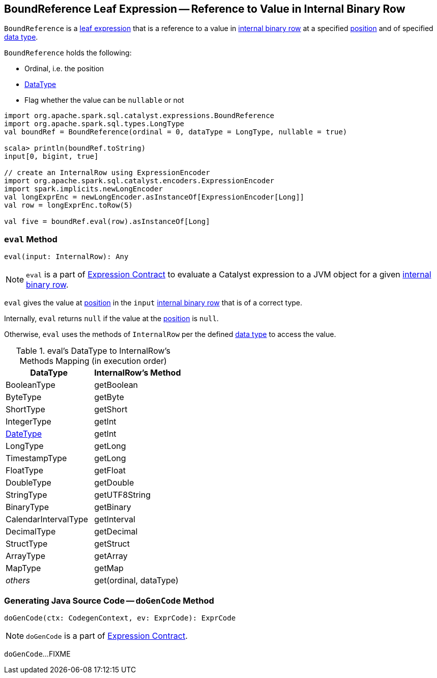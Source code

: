 == [[BoundReference]] BoundReference Leaf Expression -- Reference to Value in Internal Binary Row

`BoundReference` is a link:spark-sql-Expression.adoc#LeafExpression[leaf expression] that is a reference to a value in link:spark-sql-InternalRow.adoc[internal binary row] at a specified <<ordinal, position>> and of specified <<dataType, data type>>.

`BoundReference` holds the following:

* [[ordinal]] Ordinal, i.e. the position
* [[dataType]] link:spark-sql-DataType.adoc[DataType]
* [[nullable]] Flag whether the value can be `nullable` or not

[source, scala]
----
import org.apache.spark.sql.catalyst.expressions.BoundReference
import org.apache.spark.sql.types.LongType
val boundRef = BoundReference(ordinal = 0, dataType = LongType, nullable = true)

scala> println(boundRef.toString)
input[0, bigint, true]

// create an InternalRow using ExpressionEncoder
import org.apache.spark.sql.catalyst.encoders.ExpressionEncoder
import spark.implicits.newLongEncoder
val longExprEnc = newLongEncoder.asInstanceOf[ExpressionEncoder[Long]]
val row = longExprEnc.toRow(5)

val five = boundRef.eval(row).asInstanceOf[Long]
----

=== [[eval]] `eval` Method

[source, scala]
----
eval(input: InternalRow): Any
----

NOTE: `eval` is a part of link:spark-sql-Expression.adoc#eval[Expression Contract] to evaluate a Catalyst expression to a JVM object for a given link:spark-sql-InternalRow.adoc[internal binary row].

`eval` gives the value at <<ordinal, position>> in the `input` link:spark-sql-InternalRow.adoc[internal binary row] that is of a correct type.

Internally, `eval` returns `null` if the value at the <<ordinal, position>> is `null`.

Otherwise, `eval` uses the methods of `InternalRow` per the defined <<dataType, data type>> to access the value.

.eval's DataType to InternalRow's Methods Mapping (in execution order)
[cols="1,1",options="header",width="100%"]
|===
| DataType
| InternalRow's Method

| BooleanType
| getBoolean

| ByteType | getByte
| ShortType | getShort
| IntegerType | getInt
| link:spark-sql-DataType.adoc#DateType[DateType] | getInt
| LongType | getLong
| TimestampType | getLong
| FloatType | getFloat
| DoubleType | getDouble
| StringType | getUTF8String
| BinaryType | getBinary
| CalendarIntervalType | getInterval
| DecimalType | getDecimal
| StructType | getStruct
| ArrayType | getArray
| MapType | getMap
| _others_ | get(ordinal, dataType)
|===

=== [[doGenCode]] Generating Java Source Code -- `doGenCode` Method

[source, scala]
----
doGenCode(ctx: CodegenContext, ev: ExprCode): ExprCode
----

NOTE: `doGenCode` is a part of link:spark-sql-Expression.adoc#doGenCode[Expression Contract].

`doGenCode`...FIXME
